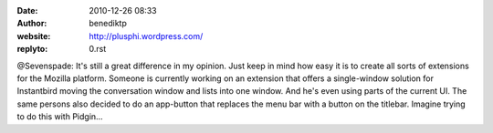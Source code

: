 :date: 2010-12-26 08:33
:author: benediktp
:website: http://plusphi.wordpress.com/
:replyto: 0.rst

@Sevenspade: It's still a great difference in my opinion. Just keep in mind how
easy it is to create all sorts of extensions for the Mozilla platform. Someone
is currently working on an extension that offers a single-window solution for
Instantbird moving the conversation window and lists into one window. And he's
even using parts of the current UI. The same persons also decided to do an
app-button that replaces the menu bar with a button on the titlebar. Imagine
trying to do this with Pidgin...
